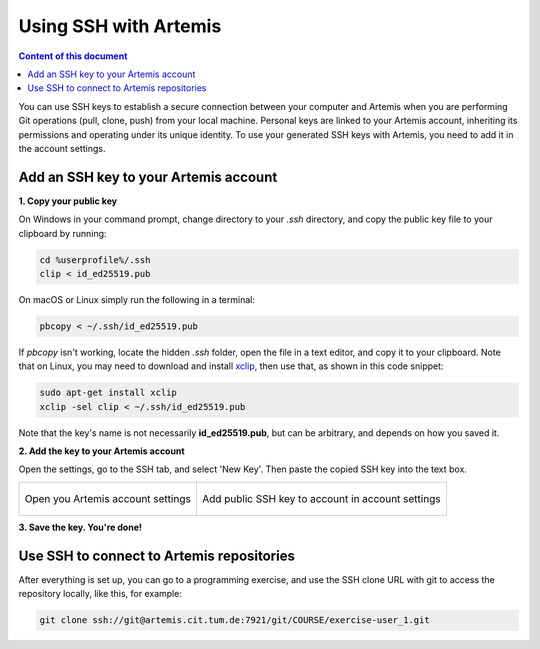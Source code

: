 .. _use ssh key:

Using SSH with Artemis
^^^^^^^^^^^^^^^^^^^^^^

.. contents:: Content of this document
    :local:
    :depth: 1

You can use SSH keys to establish a secure connection between your computer and Artemis when you are performing Git operations (pull, clone, push) from your local machine.
Personal keys are linked to your Artemis account, inheriting its permissions and operating under its unique identity.
To use your generated SSH keys with Artemis, you need to add it in the account settings.


Add an SSH key to your Artemis account
""""""""""""""""""""""""""""""""""""""

**1. Copy your public key**

On Windows in your command prompt, change directory to your `.ssh` directory, and copy the public key file to your clipboard by running:

.. code-block:: bash

    cd %userprofile%/.ssh
    clip < id_ed25519.pub

On macOS or Linux simply run the following in a terminal:

.. _xclip: https://wiki.ubuntuusers.de/xclip/

.. code-block:: bash

    pbcopy < ~/.ssh/id_ed25519.pub

If `pbcopy` isn't working, locate the hidden `.ssh` folder, open the file in a text editor, and copy it to your clipboard.
Note that on Linux, you may need to download and install `xclip`_, then use that, as shown in this code snippet:

.. code-block:: bash

    sudo apt-get install xclip
    xclip -sel clip < ~/.ssh/id_ed25519.pub

Note that the key's name is not necessarily **id_ed25519.pub**, but can be arbitrary, and depends on how you saved it.


**2. Add the key to your Artemis account**

Open the settings, go to the SSH tab, and select 'New Key'.
Then paste the copied SSH key into the text box.

+---------------------------------------------------+--------------------------------------------------------------+
|.. figure:: local-vc/open-settings.png             |     .. figure:: local-vc/ssh-add-public-key.png              |
|   :alt: Open account settings                     |        :alt: Add public SSH key to account                   |
|   :align: center                                  |        :align: center                                        |
|                                                   |                                                              |
|   Open you Artemis account settings               |        Add public SSH key to account in account settings     |
+---------------------------------------------------+--------------------------------------------------------------+

**3. Save the key. You're done!**

Use SSH to connect to Artemis repositories
""""""""""""""""""""""""""""""""""""""""""

After everything is set up, you can go to a programming exercise, and use the SSH clone URL with git to access the repository locally, like this, for example:

.. code-block:: bash

    git clone ssh://git@artemis.cit.tum.de:7921/git/COURSE/exercise-user_1.git
